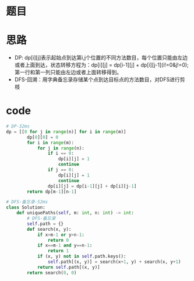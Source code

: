 * 题目
#+DOWNLOADED: file:/var/folders/73/53s3wczx1l32608prn_fdgrm0000gn/T/TemporaryItems/（screencaptureui正在存储文稿，已完成20）/截屏2020-06-21 下午4.09.09.png @ 2020-06-21 16:09:12
[[file:Screen-Pictures/%E9%A2%98%E7%9B%AE/2020-06-21_16-09-12_%E6%88%AA%E5%B1%8F2020-06-21%20%E4%B8%8B%E5%8D%884.09.09.png]]

* 思路
  + DP: dp[i][j]表示起始点到达第i,j个位置的不同方法数目，每个位置只能由左边或者上面到达，状态转移方程为：dp[i][j] = dp[i-1][j] + dp[i][j-1](i!=0&j!=0);第一行和第一列只能由左边或者上面转移得到。
  + DFS-回溯：用字典备忘录存储某个点到达目标点的方法数目，对DFS进行剪枝
* code
#+BEGIN_SRC python
# DP-32ms
dp = [[0 for j in range(n)] for i in range(m)]
        dp[0][0] = 0
        for i in range(m):
            for j in range(n):
                if i == 0:
                    dp[i][j] = 1
                    continue
                if j == 0:
                    dp[i][j] = 1
                    continue
                dp[i][j] = dp[i-1][j] + dp[i][j-1]
        return dp[m-1][n-1]

# DFS-备忘录-52ms
class Solution:
    def uniquePaths(self, m: int, n: int) -> int:
        # DFS-备忘录
        self.path = {}
        def search(x, y):
            if x>m-1 or y>n-1:
                return 0
            if x==m-1 and y==n-1:
                return 1
            if (x, y) not in self.path.keys():
                self.path[(x, y)] = search(x+1, y) + search(x, y+1)
            return self.path[(x, y)]
        return search(0, 0)
#+END_SRC

